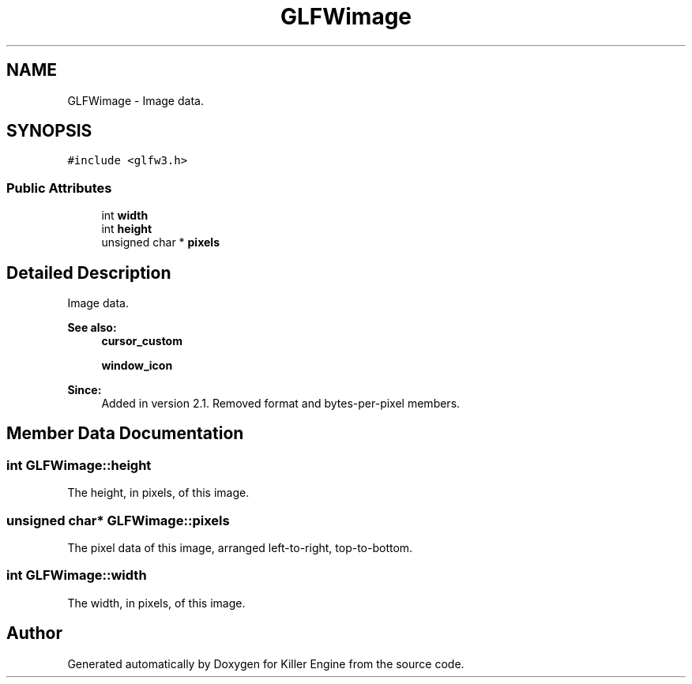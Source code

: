 .TH "GLFWimage" 3 "Tue Jul 10 2018" "Killer Engine" \" -*- nroff -*-
.ad l
.nh
.SH NAME
GLFWimage \- Image data\&.  

.SH SYNOPSIS
.br
.PP
.PP
\fC#include <glfw3\&.h>\fP
.SS "Public Attributes"

.in +1c
.ti -1c
.RI "int \fBwidth\fP"
.br
.ti -1c
.RI "int \fBheight\fP"
.br
.ti -1c
.RI "unsigned char * \fBpixels\fP"
.br
.in -1c
.SH "Detailed Description"
.PP 
Image data\&. 


.PP
\fBSee also:\fP
.RS 4
\fBcursor_custom\fP 
.PP
\fBwindow_icon\fP
.RE
.PP
\fBSince:\fP
.RS 4
Added in version 2\&.1\&.  Removed format and bytes-per-pixel members\&. 
.RE
.PP

.SH "Member Data Documentation"
.PP 
.SS "int GLFWimage::height"
The height, in pixels, of this image\&. 
.SS "unsigned char* GLFWimage::pixels"
The pixel data of this image, arranged left-to-right, top-to-bottom\&. 
.SS "int GLFWimage::width"
The width, in pixels, of this image\&. 

.SH "Author"
.PP 
Generated automatically by Doxygen for Killer Engine from the source code\&.
